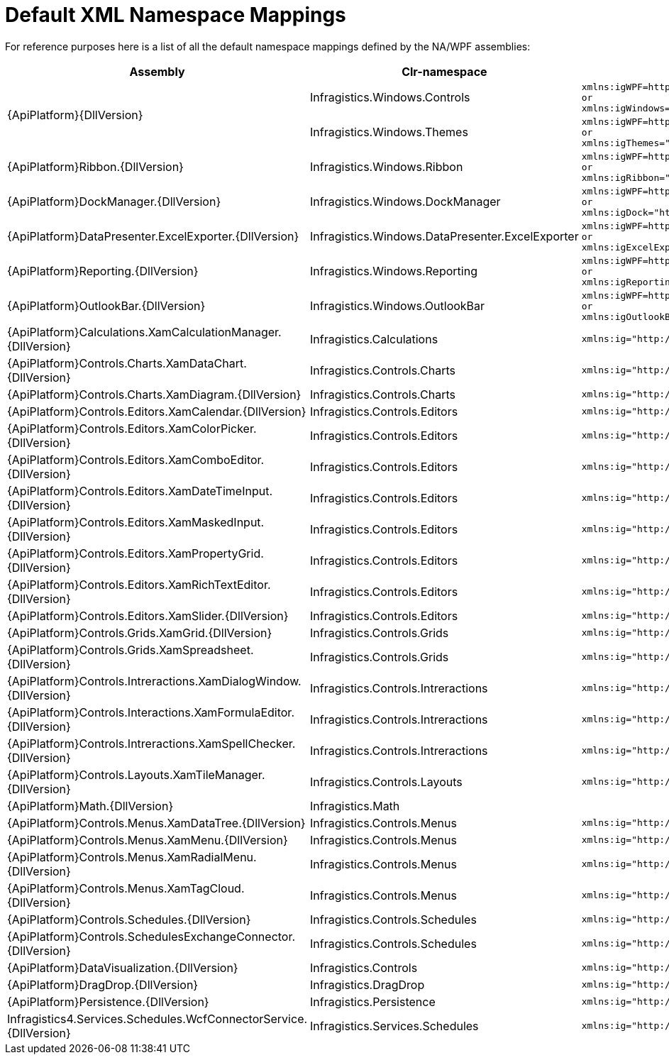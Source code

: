 ﻿////
|metadata|
{
    "name": "default-xml-namespace-mappings",
    "controlName": [],
    "tags": ["API","Getting Started"],
    "guid": "{DE0A8062-FCCA-4A14-9FF0-073AA3057678}",
    "buildFlags": ["sl","wpf"],
    "createdOn": "2012-01-31T16:16:07.8403347Z"
}
|metadata|
////

= Default XML Namespace Mappings

For reference purposes here is a list of all the default namespace mappings defined by the NA/WPF assemblies:

[options="header", cols="a,a,a"]
|====
|Assembly|Clr-namespace|Generated XAML

.2+|{ApiPlatform}{DllVersion}
|Infragistics.Windows.Controls
|---- 
xmlns:igWPF=http://schemas.infragistics.com/xaml/wpf
or
xmlns:igWindows="http://infragistics.com/Windows"
----

|Infragistics.Windows.Themes
|---- 
xmlns:igWPF=http://schemas.infragistics.com/xaml/wpf
or
xmlns:igThemes="http://infragistics.com/Themes"
----

|{ApiPlatform}Ribbon.{DllVersion}
|Infragistics.Windows.Ribbon
|---- 
xmlns:igWPF=http://schemas.infragistics.com/xaml/wpf
or
xmlns:igRibbon="http://infragistics.com/Ribbon"
----

|{ApiPlatform}DockManager.{DllVersion}
|Infragistics.Windows.DockManager
|---- 
xmlns:igWPF=http://schemas.infragistics.com/xaml/wpf
or
xmlns:igDock="http://infragistics.com/DockManager"
----

|{ApiPlatform}DataPresenter.ExcelExporter.{DllVersion}
|Infragistics.Windows.DataPresenter.ExcelExporter
|---- 
xmlns:igWPF=http://schemas.infragistics.com/xaml/wpf
or
xmlns:igExcelExporter="http://infragistics.com/ExcelExporter"
----

|{ApiPlatform}Reporting.{DllVersion}
|Infragistics.Windows.Reporting
|---- 
xmlns:igWPF=http://schemas.infragistics.com/xaml/wpf
or
xmlns:igReporting="http://infragistics.com/Reporting"
----

|{ApiPlatform}OutlookBar.{DllVersion}
|Infragistics.Windows.OutlookBar
|---- 
xmlns:igWPF=http://schemas.infragistics.com/xaml/wpf
or
xmlns:igOutlookBar="http://infragistics.com/OutlookBar"
----

|{ApiPlatform}Calculations.XamCalculationManager.{DllVersion}
|Infragistics.Calculations
|---- 
xmlns:ig="http://schemas.infragistics.com/xaml"
----

|{ApiPlatform}Controls.Charts.XamDataChart.{DllVersion}
|Infragistics.Controls.Charts
|---- 
xmlns:ig="http://schemas.infragistics.com/xaml"
----

|{ApiPlatform}Controls.Charts.XamDiagram.{DllVersion}
|Infragistics.Controls.Charts
|---- 
xmlns:ig="http://schemas.infragistics.com/xaml"
----

|{ApiPlatform}Controls.Editors.XamCalendar.{DllVersion}
|Infragistics.Controls.Editors
|---- 
xmlns:ig="http://schemas.infragistics.com/xaml"
----

|{ApiPlatform}Controls.Editors.XamColorPicker.{DllVersion}
|Infragistics.Controls.Editors
|---- 
xmlns:ig="http://schemas.infragistics.com/xaml"
----

|{ApiPlatform}Controls.Editors.XamComboEditor.{DllVersion}
|Infragistics.Controls.Editors
|---- 
xmlns:ig="http://schemas.infragistics.com/xaml"
----

|{ApiPlatform}Controls.Editors.XamDateTimeInput.{DllVersion}
|Infragistics.Controls.Editors
|---- 
xmlns:ig="http://schemas.infragistics.com/xaml"
----

|{ApiPlatform}Controls.Editors.XamMaskedInput.{DllVersion}
|Infragistics.Controls.Editors
|---- 
xmlns:ig="http://schemas.infragistics.com/xaml"
----

|{ApiPlatform}Controls.Editors.XamPropertyGrid.{DllVersion}
|Infragistics.Controls.Editors
|---- 
xmlns:ig="http://schemas.infragistics.com/xaml"
----

|{ApiPlatform}Controls.Editors.XamRichTextEditor.{DllVersion}
|Infragistics.Controls.Editors
|---- 
xmlns:ig="http://schemas.infragistics.com/xaml"
----

|{ApiPlatform}Controls.Editors.XamSlider.{DllVersion}
|Infragistics.Controls.Editors
|---- 
xmlns:ig="http://schemas.infragistics.com/xaml"
----

|{ApiPlatform}Controls.Grids.XamGrid.{DllVersion}
|Infragistics.Controls.Grids
|---- 
xmlns:ig="http://schemas.infragistics.com/xaml"
----

|{ApiPlatform}Controls.Grids.XamSpreadsheet.{DllVersion}
|Infragistics.Controls.Grids
|---- 
xmlns:ig="http://schemas.infragistics.com/xaml"
----

|{ApiPlatform}Controls.Intreractions.XamDialogWindow.{DllVersion}
|Infragistics.Controls.Intreractions
|---- 
xmlns:ig="http://schemas.infragistics.com/xaml"
----

|{ApiPlatform}Controls.Interactions.XamFormulaEditor.{DllVersion}
|Infragistics.Controls.Intreractions
|---- 
xmlns:ig="http://schemas.infragistics.com/xaml"
----

|{ApiPlatform}Controls.Intreractions.XamSpellChecker.{DllVersion}
|Infragistics.Controls.Intreractions
|---- 
xmlns:ig="http://schemas.infragistics.com/xaml"
----

|{ApiPlatform}Controls.Layouts.XamTileManager.{DllVersion}
|Infragistics.Controls.Layouts
|---- 
xmlns:ig="http://schemas.infragistics.com/xaml"
----

|{ApiPlatform}Math.{DllVersion}
|Infragistics.Math
|

|{ApiPlatform}Controls.Menus.XamDataTree.{DllVersion}
|Infragistics.Controls.Menus
|---- 
xmlns:ig="http://schemas.infragistics.com/xaml"
----

|{ApiPlatform}Controls.Menus.XamMenu.{DllVersion}
|Infragistics.Controls.Menus
|---- 
xmlns:ig="http://schemas.infragistics.com/xaml"
----

|{ApiPlatform}Controls.Menus.XamRadialMenu.{DllVersion}
|Infragistics.Controls.Menus
|---- 
xmlns:ig="http://schemas.infragistics.com/xaml"
----

|{ApiPlatform}Controls.Menus.XamTagCloud.{DllVersion}
|Infragistics.Controls.Menus
|---- 
xmlns:ig="http://schemas.infragistics.com/xaml"
----

|{ApiPlatform}Controls.Schedules.{DllVersion}
|Infragistics.Controls.Schedules
|---- 
xmlns:ig="http://schemas.infragistics.com/xaml"
----

|{ApiPlatform}Controls.SchedulesExchangeConnector.{DllVersion}
|Infragistics.Controls.Schedules
|---- 
xmlns:ig="http://schemas.infragistics.com/xaml"
----

|{ApiPlatform}DataVisualization.{DllVersion}
|Infragistics.Controls
|---- 
xmlns:ig="http://schemas.infragistics.com/xaml"
----

|{ApiPlatform}DragDrop.{DllVersion}
|Infragistics.DragDrop
|---- 
xmlns:ig="http://schemas.infragistics.com/xaml"
----

|{ApiPlatform}Persistence.{DllVersion}
|Infragistics.Persistence
|---- 
xmlns:ig="http://schemas.infragistics.com/xaml"
----

|Infragistics4.Services.Schedules.WcfConnectorService.{DllVersion}
|Infragistics.Services.Schedules
|---- 
xmlns:ig="http://schemas.infragistics.com/xaml"
----

|====